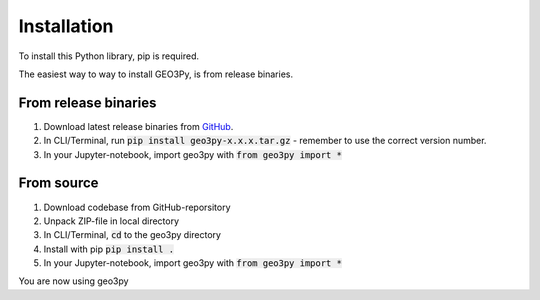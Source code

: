 Installation
==============

To install this Python library, pip is required.

The easiest way to way to install GEO3Py, is from release binaries.

From release binaries
------------------------

1. Download latest release binaries from `GitHub <https://github.com/KaareH/GEO3Py/releases>`_. 
2. In CLI/Terminal, run :code:`pip install geo3py-x.x.x.tar.gz` - remember to use the correct version number.
3. In your Jupyter-notebook, import geo3py with :code:`from geo3py import *`


From source
------------------------

1. Download codebase from GitHub-reporsitory
2. Unpack ZIP-file in local directory
3. In CLI/Terminal, :code:`cd` to the geo3py directory
4. Install with pip :code:`pip install .`
5. In your Jupyter-notebook, import geo3py with :code:`from geo3py import *`

You are now using geo3py


